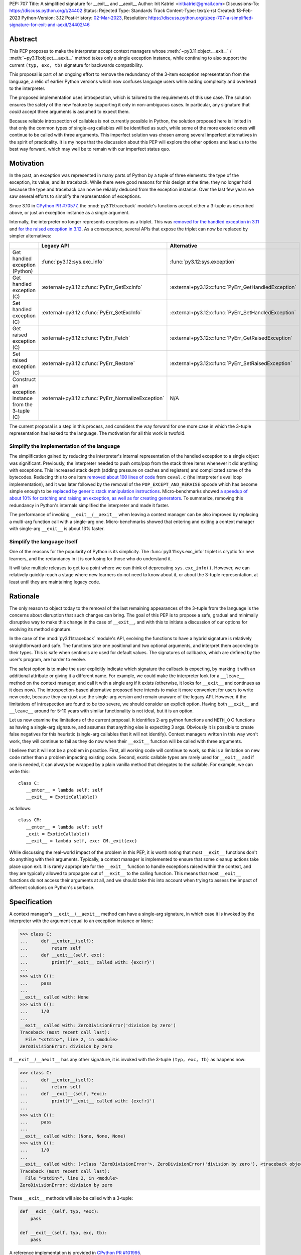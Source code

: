 PEP: 707
Title: A simplified signature for __exit__ and __aexit__
Author: Irit Katriel <iritkatriel@gmail.com>
Discussions-To: https://discuss.python.org/t/24402
Status: Rejected
Type: Standards Track
Content-Type: text/x-rst
Created: 18-Feb-2023
Python-Version: 3.12
Post-History: `02-Mar-2023 <https://discuss.python.org/t/24402/>`__,
Resolution: https://discuss.python.org/t/pep-707-a-simplified-signature-for-exit-and-aexit/24402/46

Abstract
========

This PEP proposes to make the interpreter accept context managers whose
:meth:`~py3.11:object.__exit__` / :meth:`~py3.11:object.__aexit__` method
takes only a single exception instance,
while continuing to also support the current ``(typ, exc, tb)`` signature
for backwards compatibility.

This proposal is part of an ongoing effort to remove the redundancy of
the 3-item exception representation from the language, a relic of earlier
Python versions which now confuses language users while adding complexity
and overhead to the interpreter.

The proposed implementation uses introspection, which is tailored to the
requirements of this use case. The solution ensures the safety of the new
feature by supporting it only in non-ambiguous cases. In particular, any
signature that *could* accept three arguments is assumed to expect them.

Because reliable introspection of callables is not currently possible in
Python, the solution proposed here is limited in that only the common types
of single-arg callables will be identified as such, while some of the more
esoteric ones will continue to be called with three arguments. This
imperfect solution was chosen among several imperfect alternatives in the
spirit of practicality.  It is my hope that the discussion about this PEP
will explore the other options and lead us to the best way forward, which
may well be to remain with our imperfect status quo.


Motivation
==========

In the past, an exception was represented in many parts of Python by a
tuple of three elements: the type of the exception, its value, and its
traceback.  While there were good reasons for this design at the time,
they no longer hold because the type and traceback can now be reliably
deduced from the exception instance. Over the last few years we saw
several efforts to simplify the representation of exceptions.

Since 3.10 in `CPython PR #70577 <https://github.com/python/cpython/issues/70577>`_,
the :mod:`py3.11:traceback` module's functions accept either a 3-tuple
as described above, or just an exception instance as a single argument.

Internally, the interpreter no longer represents exceptions as a triplet.
This was `removed for the handled exception in 3.11
<https://github.com/python/cpython/pull/30122>`_ and
`for the raised exception in 3.12
<https://github.com/python/cpython/pull/101607>`_. As a consequence,
several APIs that expose the triplet can now be replaced by
simpler alternatives:

.. list-table::
   :header-rows: 1
   :widths: auto

   * -
     - Legacy API
     - Alternative
   * - Get handled exception (Python)
     - :func:`py3.12:sys.exc_info`
     - :func:`py3.12:sys.exception`
   * - Get handled exception (C)
     - :external+py3.12:c:func:`PyErr_GetExcInfo`
     - :external+py3.12:c:func:`PyErr_GetHandledException`
   * - Set handled exception (C)
     - :external+py3.12:c:func:`PyErr_SetExcInfo`
     - :external+py3.12:c:func:`PyErr_SetHandledException`
   * - Get raised exception (C)
     - :external+py3.12:c:func:`PyErr_Fetch`
     - :external+py3.12:c:func:`PyErr_GetRaisedException`
   * - Set raised exception (C)
     - :external+py3.12:c:func:`PyErr_Restore`
     - :external+py3.12:c:func:`PyErr_SetRaisedException`
   * - Construct an exception instance from the 3-tuple (C)
     - :external+py3.12:c:func:`PyErr_NormalizeException`
     - N/A


The current proposal is a step in this process, and considers the way
forward for one more case in which the 3-tuple representation has
leaked to the language. The motivation for all this work is twofold.

Simplify the implementation of the language
-------------------------------------------

The simplification gained by reducing the interpreter's internal
representation of the handled exception to a single object was significant.
Previously, the interpreter needed to push onto/pop
from the stack three items whenever it did anything with exceptions.
This increased stack depth (adding pressure on caches and registers) and
complicated some of the bytecodes. Reducing this to one item
`removed about 100 lines of code <https://github.com/python/cpython/pull/30122>`_
from ``ceval.c`` (the interpreter's eval loop implementation), and it was later
followed by the removal of the ``POP_EXCEPT_AND_RERAISE`` opcode which has
become simple enough to be `replaced by generic stack manipulation instructions
<https://github.com/python/cpython/issues/90360>`_.  Micro-benchmarks showed
`a speedup of about 10% for catching and raising an exception, as well as
for creating generators
<https://github.com/faster-cpython/ideas/issues/106#issuecomment-990172363>`_.
To summarize, removing this redundancy in Python's internals simplified the
interpreter and made it faster.

The performance of invoking ``__exit__``/``__aexit__`` when leaving
a context manager can be also improved by replacing a multi-arg function
call with a single-arg one. Micro-benchmarks showed that entering and exiting
a context manager with single-arg ``__exit__`` is about 13% faster.

Simplify the language itself
----------------------------

One of the reasons for the popularity of Python is its simplicity. The
:func:`py3.11:sys.exc_info` triplet is cryptic for new learners,
and the redundancy in it is confusing for those who do understand it.

It will take multiple releases to get to a point where we can think of
deprecating ``sys.exc_info()``. However, we can relatively quickly reach a
stage where new learners do not need to know about it, or about the 3-tuple
representation, at least until they are maintaining legacy code.

Rationale
=========

The only reason to object today to the removal of the last remaining
appearances of the 3-tuple from the language is the concerns about
disruption that such changes can bring. The goal of this PEP is to propose
a safe, gradual and minimally disruptive way to make this change in the
case of ``__exit__``, and with this to initiate a discussion of our options
for evolving its method signature.

In the case of the :mod:`py3.11:traceback` module's API, evolving the
functions to have a hybrid signature is relatively straightforward and
safe. The functions take one positional and two optional arguments, and
interpret them according to their types. This is safe when sentinels
are used for default values.  The signatures of callbacks, which are
defined by the user's program, are harder to evolve.

The safest option is to make the user explicitly indicate which signature
the callback is expecting, by marking it with an additional attribute or
giving it a different name. For example, we could make the interpreter
look for a ``__leave__`` method on the context manager, and call it with
a single arg if it exists (otherwise, it looks for ``__exit__`` and
continues as it does now). The introspection-based alternative proposed
here intends to make it more convenient for users to write new code,
because they can just use the single-arg version and remain unaware of
the legacy API. However, if the limitations of introspection are found
to be too severe, we should consider an explicit option. Having both
``__exit__`` and ``__leave__`` around for 5-10 years with similar
functionality is not ideal, but it is an option.

Let us now examine the limitations of the current proposal. It identifies
2-arg python functions and ``METH_O`` C functions as having a single-arg
signature, and assumes that anything else is expecting 3 args. Obviously
it is possible to create false negatives for this heuristic (single-arg
callables that it will not identify). Context managers written in this
way won't work, they will continue to fail as they do now when their
``__exit__`` function will be called with three arguments.

I believe that it will not be a problem in practice. First, all working
code will continue to work, so this is a limitation on new code rather
than a problem impacting existing code. Second, exotic callable types are
rarely used for ``__exit__`` and if one is needed, it can always be wrapped
by a plain vanilla method that delegates to the callable. For example, we
can write this::

   class C:
      __enter__ = lambda self: self
      __exit__ = ExoticCallable()

as follows::

   class CM:
      __enter__ = lambda self: self
      _exit = ExoticCallable()
      __exit__ = lambda self, exc: CM._exit(exc)

While discussing the real-world impact of the problem in this PEP, it is
worth noting that most ``__exit__`` functions don't do anything with their
arguments. Typically, a context manager is implemented to ensure that some
cleanup actions take place upon exit. It is rarely appropriate for the
``__exit__`` function to handle exceptions raised within the context, and
they are typically allowed to propagate out of ``__exit__`` to the calling
function.  This means that most ``__exit__`` functions do not access their
arguments at all, and we should take this into account when trying to
assess the impact of different solutions on Python's userbase.


Specification
=============

A context manager's ``__exit__``/``__aexit__`` method can have a single-arg
signature, in which case it is invoked by the interpreter with the argument
equal to an exception instance or ``None``:

.. code-block::

   >>> class C:
   ...     def __enter__(self):
   ...         return self
   ...     def __exit__(self, exc):
   ...         print(f'__exit__ called with: {exc!r}')
   ...
   >>> with C():
   ...     pass
   ...
   __exit__ called with: None
   >>> with C():
   ...     1/0
   ...
   __exit__ called with: ZeroDivisionError('division by zero')
   Traceback (most recent call last):
     File "<stdin>", line 2, in <module>
   ZeroDivisionError: division by zero

If ``__exit__``/``__aexit__`` has any other signature, it is invoked with
the 3-tuple ``(typ, exc, tb)`` as happens now:

.. code-block::

   >>> class C:
   ...     def __enter__(self):
   ...         return self
   ...     def __exit__(self, *exc):
   ...         print(f'__exit__ called with: {exc!r}')
   ...
   >>> with C():
   ...     pass
   ...
   __exit__ called with: (None, None, None)
   >>> with C():
   ...     1/0
   ...
   __exit__ called with: (<class 'ZeroDivisionError'>, ZeroDivisionError('division by zero'), <traceback object at 0x1039cb570>)
   Traceback (most recent call last):
     File "<stdin>", line 2, in <module>
   ZeroDivisionError: division by zero


These ``__exit__`` methods will also be called with a 3-tuple:

.. code-block::

       def __exit__(self, typ, *exc):
           pass

       def __exit__(self, typ, exc, tb):
           pass

A reference implementation is provided in
`CPython PR #101995 <https://github.com/python/cpython/pull/101995>`_.

When the interpreter reaches the end of the scope of a context manager,
and it is about to call the relevant ``__exit__`` or ``__aexit__`` function,
it instrospects this function to determine whether it is the single-arg
or the legacy 3-arg version. In the draft PR, this introspection is performed
by the ``is_legacy___exit__`` function:

.. code-block:: c

    static int is_legacy___exit__(PyObject *exit_func) {
        if (PyMethod_Check(exit_func)) {
            PyObject *func = PyMethod_GET_FUNCTION(exit_func);
            if (PyFunction_Check(func)) {
                PyCodeObject *code = (PyCodeObject*)PyFunction_GetCode(func);
                if (code->co_argcount == 2 && !(code->co_flags & CO_VARARGS)) {
                    /* Python method that expects self + one more arg */
                    return false;
                }
            }
        }
        else if (PyCFunction_Check(exit_func)) {
            if (PyCFunction_GET_FLAGS(exit_func) == METH_O) {
                /* C function declared as single-arg */
                return false;
             }
        }
        return true;
    }

It is important to note that this is not a generic introspection function, but
rather one which is specifically designed for our use case. We know that
``exit_func`` is an attribute of the context manager class (taken from the
type of the object that provided ``__enter__``), and it is typically a function.
Furthermore, for this to be useful we need to identify enough single-arg forms,
but not necessarily all of them.  What is critical for backwards compatibility is
that we will never misidentify a legacy ``exit_func`` as a single-arg one. So,
for example, ``__exit__(self, *args)`` and ``__exit__(self, exc_type, *args)``
both have the legacy form, even though they *could* be invoked with one arg.

In summary, an ``exit_func`` will be invoke with a single arg if:

* It is a ``PyMethod`` with ``argcount`` ``2`` (to count ``self``) and no vararg, or
* it is a ``PyCFunction`` with the ``METH_O`` flag.

Note that any performance cost of the introspection can be mitigated via
:pep:`specialization <659>`, so it won't be a problem if we need to make it more
sophisticated than this for some reason.


Backwards Compatibility
=======================

All context managers that previously worked will continue to work in the
same way because the interpreter will call them with three args whenever
they can accept three args. There may be context managers that previously
did not work because their ``exit_func`` expected one argument, so the call
to ``__exit__`` would have caused a ``TypeError`` exception to be raised,
and now the call would succeed. This could theoretically change the
behaviour of existing code, but it is unlikely to be a problem in practice.

The backwards compatibility concerns will show up in some cases when libraries
try to migrate their context managers from the multi-arg to the single-arg
signature. If ``__exit__`` or ``__aexit__`` is called by any code other than
the interpreter's eval loop, the introspection does not automatically happen.
For example, this will occur where a context manager is subclassed and its
``__exit__`` method is called directly from the derived ``__exit__``. Such
context managers will need to migrate to the single-arg version with their
users, and may choose to offer a parallel API rather than breaking the
existing one. Alternatively, a superclass can stay with the signature
``__exit__(self, *args)``, and support both one and three args. Since
most context managers do not use the value of the arguments to ``__exit__``,
and simply allow the exception to propagate onward, this is likely to be the
common approach.


Security Implications
=====================

I am not aware of any.

How to Teach This
=================

The language tutorial will present the single-arg version, and the documentation
for context managers will include a section on the legacy signatures of
``__exit__`` and ``__aexit__``.


Reference Implementation
========================

`CPython PR #101995 <https://github.com/python/cpython/pull/101995>`_
implements the proposal of this PEP.


Rejected Ideas
==============

Support ``__leave__(self, exc)``
----------------------------------

It was considered to support a method by a new name, such as ``__leave__``,
with the new signature. This basically makes the programmer explicitly declare
which signature they are intending to use, and avoid the need for introspection.

Different variations of this idea include different amounts of magic that can
help automate the equivalence between ``__leave__`` and ``__exit__``. For example,
`Mark Shannon suggested <https://github.com/faster-cpython/ideas/issues/550#issuecomment-1410120100>`_
that the type constructor would add a default implementation for each of ``__exit__``
and ``__leave__`` whenever one of them is defined on a class. This default
implementation acts as a trampoline that calls the user's function. This would
make inheritance work seamlessly, as well as the migration from ``__exit__`` to
``__leave__`` for particular classes. The interpreter would just need to call
``__leave__``, and that would call ``__exit__`` whenever necessary.

While this suggestion has several advantages over the current proposal, it has
two drawbacks. The first is that it adds a new dunder name to the data model,
and we would end up with two dunders that mean the same thing, and only slightly
differ in their signatures.  The second is that it would require the migration of
every ``__exit__`` to ``__leave__``, while with introspection it would not be
necessary to change the many ``__exit__(*arg)`` methods that do not access their
args. While it is not as simple as a grep for ``__exit__``, it is possible to write
an AST visitor that detects ``__exit__`` methods that can accept multiple arguments,
and which do access them.


Copyright
=========

This document is placed in the public domain or under the
CC0-1.0-Universal license, whichever is more permissive.
